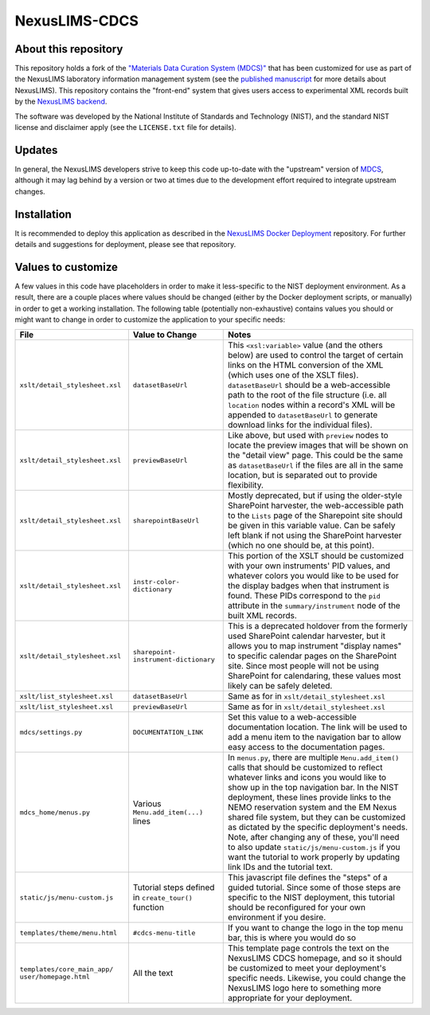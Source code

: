 NexusLIMS-CDCS
--------------

About this repository
+++++++++++++++++++++

This repository holds a fork of the `"Materials Data Curation System (MDCS)" <https://github.com/usnistgov/mdcs/>`_
that has been customized for use as part of the NexusLIMS laboratory information management system (see the
`published manuscript <https://doi.org/10.1017/S1431927621000222>`_ for more details about NexusLIMS). This repository
contains the "front-end" system that gives users access to experimental XML records built by the 
`NexusLIMS backend <https://github.com/usnistgov/NexusLIMS>`_.

The software was developed by the National Institute of Standards and Technology (NIST), and the standard NIST license
and disclaimer apply (see the ``LICENSE.txt`` file for details).

Updates
+++++++

In general, the NexusLIMS developers strive to keep this code up-to-date with the "upstream" version of
`MDCS <https://github.com/usnistgov/mdcs>`_, although it may lag behind by a version or two at times due to the
development effort required to integrate upstream changes.

Installation
++++++++++++

It is recommended to deploy this application as described in the
`NexusLIMS Docker Deployment <https://github.com/usnistgov/nexuslims-cdcs-docker>`_ repository. For further details and
suggestions for deployment, please see that repository.

Values to customize
+++++++++++++++++++

A few values in this code have placeholders in order to make it less-specific to the NIST deployment environment. As
a result, there are a couple places where values should be changed (either by the Docker deployment scripts, or
manually) in order to get a working installation. The following table (potentially non-exhaustive) contains values you
should or might want to change in order to customize the application to your specific needs:

+--------------------------------+-------------------------+-----------------------------------------------------------+
|                           File | Value to Change         | Notes                                                     |
+================================+=========================+===========================================================+
| ``xslt/detail_stylesheet.xsl`` | ``datasetBaseUrl``      | This ``<xsl:variable>`` value (and the others below) are  |
|                                |                         | used to control the target of certain links on the HTML   |
|                                |                         | conversion of the XML (which uses one of the XSLT files). |
|                                |                         | ``datasetBaseUrl`` should be a web-accessible path to the |
|                                |                         | root of the file structure (i.e. all ``location`` nodes   |
|                                |                         | within a record's XML will be appended to                 |
|                                |                         | ``datasetBaseUrl`` to generate download links for the     |
|                                |                         | individual files).                                        |
+--------------------------------+-------------------------+-----------------------------------------------------------+
| ``xslt/detail_stylesheet.xsl`` | ``previewBaseUrl``      | Like above, but used with ``preview`` nodes to locate the |
|                                |                         | preview images that will be shown on the "detail view"    |
|                                |                         | page. This could be the same as ``datasetBaseUrl`` if     |
|                                |                         | the files are all in the same location, but is separated  |
|                                |                         | out to provide flexibility.                               |
+--------------------------------+-------------------------+-----------------------------------------------------------+
| ``xslt/detail_stylesheet.xsl`` | ``sharepointBaseUrl``   | Mostly deprecated, but if using the older-style           |
|                                |                         | SharePoint harvester, the web-accessible path to the      |
|                                |                         | ``Lists`` page of the Sharepoint site should be given     |
|                                |                         | in this variable value. Can be safely left blank if not   |
|                                |                         | using the SharePoint harvester (which no one should be,   |
|                                |                         | at this point).                                           |
+--------------------------------+-------------------------+-----------------------------------------------------------+
| ``xslt/detail_stylesheet.xsl`` | ``instr-color-          | This portion of the XSLT should be customized with your   |
|                                | dictionary``            | own instruments' PID values, and whatever colors you      |
|                                |                         | would like to be used for the display badges when that    |
|                                |                         | instrument is found. These PIDs correspond to the ``pid`` |
|                                |                         | attribute in the ``summary/instrument`` node of the       |
|                                |                         | built XML records.                                        |
+--------------------------------+-------------------------+-----------------------------------------------------------+
| ``xslt/detail_stylesheet.xsl`` | ``sharepoint-           | This is a deprecated holdover from the formerly used      |
|                                | instrument-dictionary`` | SharePoint calendar harvester, but it allows you to map   |
|                                |                         | instrument "display names" to specific calendar pages     |
|                                |                         | on the SharePoint site. Since most people will not be     |
|                                |                         | using SharePoint for calendaring, these values most       |
|                                |                         | likely can be safely deleted.                             |
+--------------------------------+-------------------------+-----------------------------------------------------------+
| ``xslt/list_stylesheet.xsl``   | ``datasetBaseUrl``      | Same as for in ``xslt/detail_stylesheet.xsl``             |
+--------------------------------+-------------------------+-----------------------------------------------------------+
| ``xslt/list_stylesheet.xsl``   | ``previewBaseUrl``      | Same as for in ``xslt/detail_stylesheet.xsl``             |
+--------------------------------+-------------------------+-----------------------------------------------------------+
| ``mdcs/settings.py``           | ``DOCUMENTATION_LINK``  | Set this value to a web-accessible documentation          |
|                                |                         | location. The link will be used to add a menu item        |
|                                |                         | to the navigation bar to allow easy access to the         |
|                                |                         | documentation pages.                                      |
+--------------------------------+-------------------------+-----------------------------------------------------------+
| ``mdcs_home/menus.py``         | Various                 | In ``menus.py``, there are multiple ``Menu.add_item()``   |
|                                | ``Menu.add_item(...)``  | calls that should be customized to reflect whatever       |
|                                | lines                   | links and icons you would like to show up in the top      |
|                                |                         | navigation bar. In the NIST deployment, these lines       |
|                                |                         | provide links to the NEMO reservation system and the      |
|                                |                         | EM Nexus shared file system, but they can be customized   |
|                                |                         | as dictated by the specific deployment's needs. Note,     |
|                                |                         | after changing any of these, you'll need to also update   |
|                                |                         | ``static/js/menu-custom.js`` if you want the tutorial     |
|                                |                         | to work properly by updating link IDs and the tutorial    |
|                                |                         | text.                                                     |
+--------------------------------+-------------------------+-----------------------------------------------------------+
| ``static/js/menu-custom.js``   | Tutorial steps defined  | This javascript file defines the "steps" of a guided      |
|                                | in ``create_tour()``    | tutorial. Since some of those steps are specific to       |
|                                | function                | the NIST deployment, this tutorial should be reconfigured |
|                                |                         | for your own environment if you desire.                   |
+--------------------------------+-------------------------+-----------------------------------------------------------+
| ``templates/theme/menu.html``  | ``#cdcs-menu-title``    | If you want to change the logo in the top menu bar,       |
|                                |                         | this is where you would do so                             |
+--------------------------------+-------------------------+-----------------------------------------------------------+
| ``templates/core_main_app/     | All the text            | This template page controls the text on the NexusLIMS     |
| user/homepage.html``           |                         | CDCS homepage, and so it should be customized to meet     |
|                                |                         | your deployment's specific needs. Likewise, you could     |
|                                |                         | change the NexusLIMS logo here to something more          |
|                                |                         | appropriate for your deployment.                          |
+--------------------------------+-------------------------+-----------------------------------------------------------+



